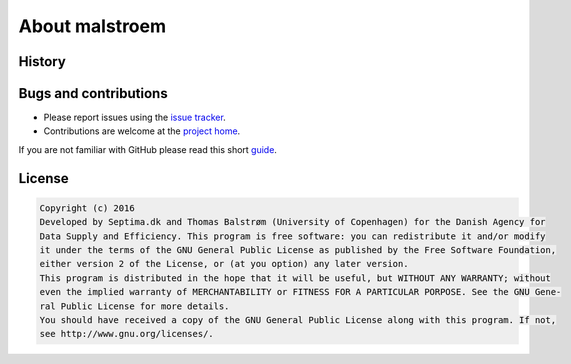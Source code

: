 ===============
About malstroem
===============

History
-------

Bugs and contributions
----------------------
- Please report issues using the `issue tracker <https://github.com/Kortforsyningen/malstroem/issues>`_.
- Contributions are welcome at the `project home <https://github.com/Kortforsyningen/malstroem/>`_.

If you are not familiar with GitHub please read this short `guide <https://guides.github.com/activities/contributing-to-open-source/>`_.


License
-------

.. code-block:: text

   Copyright (c) 2016
   Developed by Septima.dk and Thomas Balstrøm (University of Copenhagen) for the Danish Agency for
   Data Supply and Efficiency. This program is free software: you can redistribute it and/or modify
   it under the terms of the GNU General Public License as published by the Free Software Foundation,
   either version 2 of the License, or (at you option) any later version.
   This program is distributed in the hope that it will be useful, but WITHOUT ANY WARRANTY; without
   even the implied warranty of MERCHANTABILITY or FITNESS FOR A PARTICULAR PORPOSE. See the GNU Gene-
   ral Public License for more details.
   You should have received a copy of the GNU General Public License along with this program. If not,
   see http://www.gnu.org/licenses/.